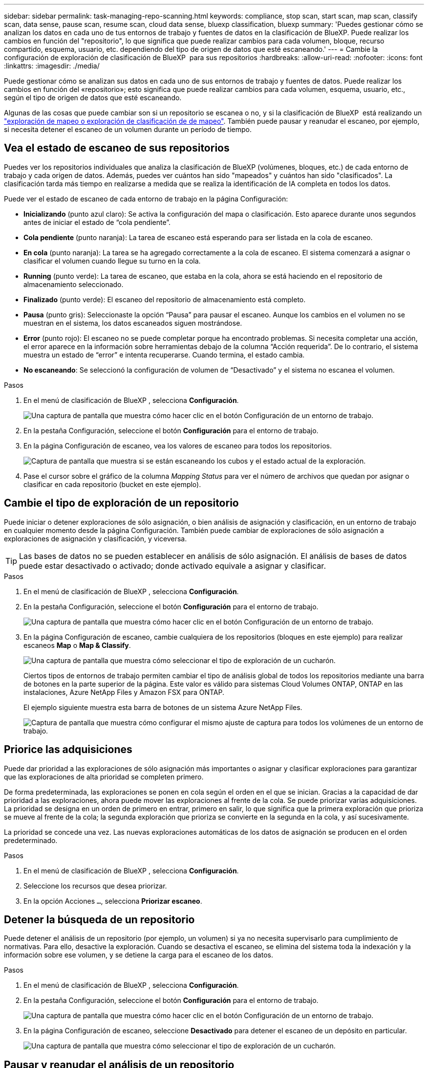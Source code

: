 ---
sidebar: sidebar 
permalink: task-managing-repo-scanning.html 
keywords: compliance, stop scan, start scan, map scan, classify scan, data sense, pause scan, resume scan, cloud data sense, bluexp classification, bluexp 
summary: 'Puedes gestionar cómo se analizan los datos en cada uno de tus entornos de trabajo y fuentes de datos en la clasificación de BlueXP. Puede realizar los cambios en función del "repositorio", lo que significa que puede realizar cambios para cada volumen, bloque, recurso compartido, esquema, usuario, etc. dependiendo del tipo de origen de datos que esté escaneando.' 
---
= Cambie la configuración de exploración de clasificación de BlueXP  para sus repositorios
:hardbreaks:
:allow-uri-read: 
:nofooter: 
:icons: font
:linkattrs: 
:imagesdir: ./media/


[role="lead"]
Puede gestionar cómo se analizan sus datos en cada uno de sus entornos de trabajo y fuentes de datos. Puede realizar los cambios en función del «repositorio»; esto significa que puede realizar cambios para cada volumen, esquema, usuario, etc., según el tipo de origen de datos que esté escaneando.

Algunas de las cosas que puede cambiar son si un repositorio se escanea o no, y si la clasificación de BlueXP  está realizando un link:concept-cloud-compliance.html["exploración de mapeo o exploración de clasificación de  de mapeo"]. También puede pausar y reanudar el escaneo, por ejemplo, si necesita detener el escaneo de un volumen durante un período de tiempo.



== Vea el estado de escaneo de sus repositorios

Puedes ver los repositorios individuales que analiza la clasificación de BlueXP (volúmenes, bloques, etc.) de cada entorno de trabajo y cada origen de datos. Además, puedes ver cuántos han sido "mapeados" y cuántos han sido "clasificados". La clasificación tarda más tiempo en realizarse a medida que se realiza la identificación de IA completa en todos los datos.

Puede ver el estado de escaneo de cada entorno de trabajo en la página Configuración:

* *Inicializando* (punto azul claro): Se activa la configuración del mapa o clasificación. Esto aparece durante unos segundos antes de iniciar el estado de “cola pendiente”.
* *Cola pendiente* (punto naranja): La tarea de escaneo está esperando para ser listada en la cola de escaneo.
* *En cola* (punto naranja): La tarea se ha agregado correctamente a la cola de escaneo. El sistema comenzará a asignar o clasificar el volumen cuando llegue su turno en la cola.
* *Running* (punto verde): La tarea de escaneo, que estaba en la cola, ahora se está haciendo en el repositorio de almacenamiento seleccionado.
* *Finalizado* (punto verde): El escaneo del repositorio de almacenamiento está completo.
* *Pausa* (punto gris): Seleccionaste la opción “Pausa” para pausar el escaneo. Aunque los cambios en el volumen no se muestran en el sistema, los datos escaneados siguen mostrándose.
* *Error* (punto rojo): El escaneo no se puede completar porque ha encontrado problemas. Si necesita completar una acción, el error aparece en la información sobre herramientas debajo de la columna “Acción requerida”.  De lo contrario, el sistema muestra un estado de “error” e intenta recuperarse. Cuando termina, el estado cambia.
* *No escaneando*: Se seleccionó la configuración de volumen de “Desactivado” y el sistema no escanea el volumen.


.Pasos
. En el menú de clasificación de BlueXP , selecciona *Configuración*.
+
image:screenshot_compliance_config_button.png["Una captura de pantalla que muestra cómo hacer clic en el botón Configuración de un entorno de trabajo."]

. En la pestaña Configuración, seleccione el botón *Configuración* para el entorno de trabajo.
. En la página Configuración de escaneo, vea los valores de escaneo para todos los repositorios.
+
image:screenshot_compliance_repo_scan_settings.png["Captura de pantalla que muestra si se están escaneando los cubos y el estado actual de la exploración."]

. Pase el cursor sobre el gráfico de la columna _Mapping Status_ para ver el número de archivos que quedan por asignar o clasificar en cada repositorio (bucket en este ejemplo).




== Cambie el tipo de exploración de un repositorio

Puede iniciar o detener exploraciones de sólo asignación, o bien análisis de asignación y clasificación, en un entorno de trabajo en cualquier momento desde la página Configuración. También puede cambiar de exploraciones de sólo asignación a exploraciones de asignación y clasificación, y viceversa.


TIP: Las bases de datos no se pueden establecer en análisis de sólo asignación. El análisis de bases de datos puede estar desactivado o activado; donde activado equivale a asignar y clasificar.

.Pasos
. En el menú de clasificación de BlueXP , selecciona *Configuración*.
. En la pestaña Configuración, seleccione el botón *Configuración* para el entorno de trabajo.
+
image:screenshot_compliance_config_button.png["Una captura de pantalla que muestra cómo hacer clic en el botón Configuración de un entorno de trabajo."]

. En la página Configuración de escaneo, cambie cualquiera de los repositorios (bloques en este ejemplo) para realizar escaneos *Map* o *Map & Classify*.
+
image:screenshot_compliance_repo_scan_settings.png["Una captura de pantalla que muestra cómo seleccionar el tipo de exploración de un cucharón."]

+
Ciertos tipos de entornos de trabajo permiten cambiar el tipo de análisis global de todos los repositorios mediante una barra de botones en la parte superior de la página. Este valor es válido para sistemas Cloud Volumes ONTAP, ONTAP en las instalaciones, Azure NetApp Files y Amazon FSX para ONTAP.

+
El ejemplo siguiente muestra esta barra de botones de un sistema Azure NetApp Files.

+
image:screenshot_compliance_repo_scan_all.png["Captura de pantalla que muestra cómo configurar el mismo ajuste de captura para todos los volúmenes de un entorno de trabajo."]





== Priorice las adquisiciones

Puede dar prioridad a las exploraciones de sólo asignación más importantes o asignar y clasificar exploraciones para garantizar que las exploraciones de alta prioridad se completen primero.

De forma predeterminada, las exploraciones se ponen en cola según el orden en el que se inician. Gracias a la capacidad de dar prioridad a las exploraciones, ahora puede mover las exploraciones al frente de la cola. Se puede priorizar varias adquisiciones. La prioridad se designa en un orden de primero en entrar, primero en salir, lo que significa que la primera exploración que prioriza se mueve al frente de la cola; la segunda exploración que prioriza se convierte en la segunda en la cola, y así sucesivamente.

La prioridad se concede una vez. Las nuevas exploraciones automáticas de los datos de asignación se producen en el orden predeterminado.

.Pasos
. En el menú de clasificación de BlueXP , selecciona *Configuración*.
. Seleccione los recursos que desea priorizar.
. En la opción Acciones `...`, selecciona *Priorizar escaneo*.




== Detener la búsqueda de un repositorio

Puede detener el análisis de un repositorio (por ejemplo, un volumen) si ya no necesita supervisarlo para cumplimiento de normativas. Para ello, desactive la exploración. Cuando se desactiva el escaneo, se elimina del sistema toda la indexación y la información sobre ese volumen, y se detiene la carga para el escaneo de los datos.

.Pasos
. En el menú de clasificación de BlueXP , selecciona *Configuración*.
. En la pestaña Configuración, seleccione el botón *Configuración* para el entorno de trabajo.
+
image:screenshot_compliance_config_button.png["Una captura de pantalla que muestra cómo hacer clic en el botón Configuración de un entorno de trabajo."]

. En la página Configuración de escaneo, seleccione *Desactivado* para detener el escaneo de un depósito en particular.
+
image:screenshot_compliance_repo_scan_settings.png["Una captura de pantalla que muestra cómo seleccionar el tipo de exploración de un cucharón."]





== Pausar y reanudar el análisis de un repositorio

Puede "pausar" el análisis en un repositorio si desea detener temporalmente el análisis de determinados contenidos. Detener el análisis significa que la clasificación de BlueXP no realizará análisis futuros para ver si hay cambios o adiciones al repositorio, pero que todos los resultados actuales se seguirán mostrando en el sistema. La pausa del escaneo no detiene la carga de los datos escaneados porque los datos aún existen.

Puede "reanudar" la exploración en cualquier momento.

.Pasos
. En el menú de clasificación de BlueXP , selecciona *Configuración*.
. En la pestaña Configuración, seleccione el botón *Configuración* para el entorno de trabajo.
+
image:screenshot_compliance_config_button.png["Una captura de pantalla que muestra cómo hacer clic en el botón Configuración de un entorno de trabajo."]

. En la página Configuración de escaneo, seleccione el icono Accionesimage:button-actions-horizontal.png["El icono Actions"].
. Seleccione *Pausa* para pausar el escaneo de un volumen, o seleccione *Reanudar* para reanudar el escaneo de un volumen que se había pausado anteriormente.

